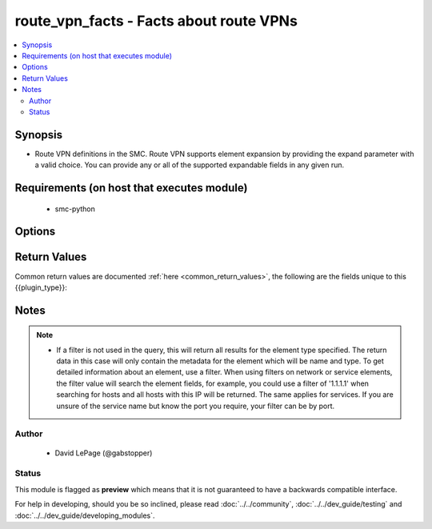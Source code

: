 .. _route_vpn_facts:


route_vpn_facts - Facts about route VPNs
++++++++++++++++++++++++++++++++++++++++

.. versionadded:: 2.5




.. contents::
   :local:
   :depth: 2


Synopsis
--------


* Route VPN definitions in the SMC. Route VPN supports element expansion by providing the expand parameter with a valid choice. You can provide any or all of the supported expandable fields in any given run.



Requirements (on host that executes module)
-------------------------------------------

  * smc-python


Options
-------

.. raw:: html

    <table border=1 cellpadding=4>

    <tr>
    <th class="head">parameter</th>
    <th class="head">required</th>
    <th class="head">default</th>
    <th class="head">choices</th>
    <th class="head">comments</th>
    </tr>

    <tr>
    <td>case_sensitive<br/><div style="font-size: small;"></div></td>
    <td>no</td>
    <td>True</td>
    <td></td>
	<td>
        <p>Whether to do a case sensitive match on the filter specified</p>
	</td>
	</tr>
    </td>
    </tr>

    <tr>
    <td>element<br/><div style="font-size: small;"></div></td>
    <td>no</td>
    <td>*</td>
    <td><ul><li>host</li><li>network</li><li>router</li><li>address_range</li><li>interface_zone</li><li>domain_name</li><li>group</li><li>ip_list</li><li>country</li><li>alias</li><li>expression</li></ul></td>
	<td>
        <p>Type of network element to retrieve</p>
	</td>
	</tr>
    </td>
    </tr>

    <tr>
    <td>exact_match<br/><div style="font-size: small;"></div></td>
    <td>no</td>
    <td></td>
    <td></td>
	<td>
        <p>Whether to do an exact match on the filter specified</p>
	</td>
	</tr>
    </td>
    </tr>

    <tr>
    <td>expand<br/><div style="font-size: small;"></div></td>
    <td>no</td>
    <td></td>
    <td><ul><li>rbvpn_tunnel_side_a</li><li>rbvpn_tunnel_side_b</li><li>vpn_profile_ref</li><li>monitoring_group_ref</li></ul></td>
	<td>
        <p>Optionally expand element attributes that contain only href</p>
	</td>
	</tr>
    </td>
    </tr>

    <tr>
    <td>filter<br/><div style="font-size: small;"></div></td>
    <td>no</td>
    <td>*</td>
    <td></td>
	<td>
        <p>String value to match against when making query. Matches all if not specified. A filter will attempt to find a match in the name, primary key field or comment field of a given record.</p>
	</td>
	</tr>
    </td>
    </tr>

    <tr>
    <td>limit<br/><div style="font-size: small;"></div></td>
    <td>no</td>
    <td>10</td>
    <td></td>
	<td>
        <p>Limit the number of results. Set to 0 to remove limit.</p>
	</td>
	</tr>
    </td>
    </tr>

    <tr>
    <td>smc_address<br/><div style="font-size: small;"></div></td>
    <td>no</td>
    <td></td>
    <td></td>
	<td>
        <p>FQDN with port of SMC. The default value is the environment variable <code>SMC_ADDRESS</code></p>
	</td>
	</tr>
    </td>
    </tr>

    <tr>
    <td>smc_alt_filepath<br/><div style="font-size: small;"></div></td>
    <td>no</td>
    <td></td>
    <td></td>
	<td>
        <p>Provide an alternate path location to read the credentials from. File is expected to be stored in ~.smcrc. If provided, url and api_key settings are not required and will be ignored.</p>
	</td>
	</tr>
    </td>
    </tr>

    <tr>
    <td>smc_api_key<br/><div style="font-size: small;"></div></td>
    <td>no</td>
    <td></td>
    <td></td>
	<td>
        <p>API key for api client. The default value is the environment variable <code>SMC_API_KEY</code> Required if <em>url</em></p>
	</td>
	</tr>
    </td>
    </tr>

    <tr>
    <td>smc_api_version<br/><div style="font-size: small;"></div></td>
    <td>no</td>
    <td></td>
    <td></td>
	<td>
        <p>Optional API version to connect to. If none is provided, the latest SMC version API will be used based on the Management Center version. Can be set though the environment variable <code>SMC_API_VERSION</code></p>
	</td>
	</tr>
    </td>
    </tr>

    <tr>
    <td>smc_domain<br/><div style="font-size: small;"></div></td>
    <td>no</td>
    <td></td>
    <td></td>
	<td>
        <p>Optional domain to log in to. If no domain is provided, 'Shared Domain' is used. Can be set throuh the environment variable <code>SMC_DOMAIN</code></p>
	</td>
	</tr>
    </td>
    </tr>
    <tr>
    <td rowspan="2">smc_extra_args<br/><div style="font-size: small;"></div></td>
    <td>no</td>
    <td></td>
    <td></td>
    <td>
        <div>Extra arguments to pass to login constructor. These are generally only used if specifically requested by support personnel.</div>
    </tr>

    <tr>
    <td colspan="5">
        <table border=1 cellpadding=4>
        <caption><b>Dictionary object smc_extra_args</b></caption>

        <tr>
        <th class="head">parameter</th>
        <th class="head">required</th>
        <th class="head">default</th>
        <th class="head">choices</th>
        <th class="head">comments</th>
        </tr>

        <tr>
        <td>verify<br/><div style="font-size: small;"></div></td>
        <td>no</td>
        <td>True</td>
        <td><ul><li>yes</li><li>no</li></ul></td>
        <td>
            <div>Is the connection to SMC is HTTPS, you can set this to True, or provide a path to a client certificate to verify the SMC SSL certificate. You can also explicitly set this to False.</div>
        </td>
        </tr>

        </table>

    </td>
    </tr>
    </td>
    </tr>
    <tr>
    <td rowspan="2">smc_logging<br/><div style="font-size: small;"></div></td>
    <td>no</td>
    <td></td>
    <td></td>
    <td>
        <div>Optionally enable SMC API logging to a file</div>
    </tr>

    <tr>
    <td colspan="5">
        <table border=1 cellpadding=4>
        <caption><b>Dictionary object smc_logging</b></caption>

        <tr>
        <th class="head">parameter</th>
        <th class="head">required</th>
        <th class="head">default</th>
        <th class="head">choices</th>
        <th class="head">comments</th>
        </tr>

        <tr>
        <td>path<br/><div style="font-size: small;"></div></td>
        <td>yes</td>
        <td></td>
        <td></td>
        <td>
            <div>Full path to the log file</div>
        </td>
        </tr>

        <tr>
        <td>level<br/><div style="font-size: small;"></div></td>
        <td>no</td>
        <td></td>
        <td></td>
        <td>
            <div>Log level as specified by the standard python logging library, in int format. Default setting is logging.DEBUG.</div>
        </td>
        </tr>

        </table>

    </td>
    </tr>
    </td>
    </tr>

    <tr>
    <td>smc_timeout<br/><div style="font-size: small;"></div></td>
    <td>no</td>
    <td></td>
    <td></td>
	<td>
        <p>Optional timeout for connections to the SMC. Can be set through environment <code>SMC_TIMEOUT</code></p>
	</td>
	</tr>
    </td>
    </tr>

    </table>
    </br>



Return Values
-------------

Common return values are documented :ref:`here <common_return_values>`, the following are the fields unique to this {{plugin_type}}:

.. raw:: html

    <table border=1 cellpadding=4>

    <tr>
    <th class="head">name</th>
    <th class="head">description</th>
    <th class="head">returned</th>
    <th class="head">type</th>
    <th class="head">sample</th>
    </tr>

    <tr>
    <td>ansible_facts</td>
    <td>
    </td>
    <td align=center></td>
    <td align=center></td>
    <td align=center></td>
    </tr>
    </table>
    </br></br>


Notes
-----

.. note::
    - If a filter is not used in the query, this will return all results for the element type specified. The return data in this case will only contain the metadata for the element which will be name and type. To get detailed information about an element, use a filter. When using filters on network or service elements, the filter value will search the element fields, for example, you could use a filter of '1.1.1.1' when searching for hosts and all hosts with this IP will be returned. The same applies for services. If you are unsure of the service name but know the port you require, your filter can be by port.


Author
~~~~~~

    * David LePage (@gabstopper)




Status
~~~~~~

This module is flagged as **preview** which means that it is not guaranteed to have a backwards compatible interface.



For help in developing, should you be so inclined, please read :doc:`../../community`,
:doc:`../../dev_guide/testing` and :doc:`../../dev_guide/developing_modules`.
